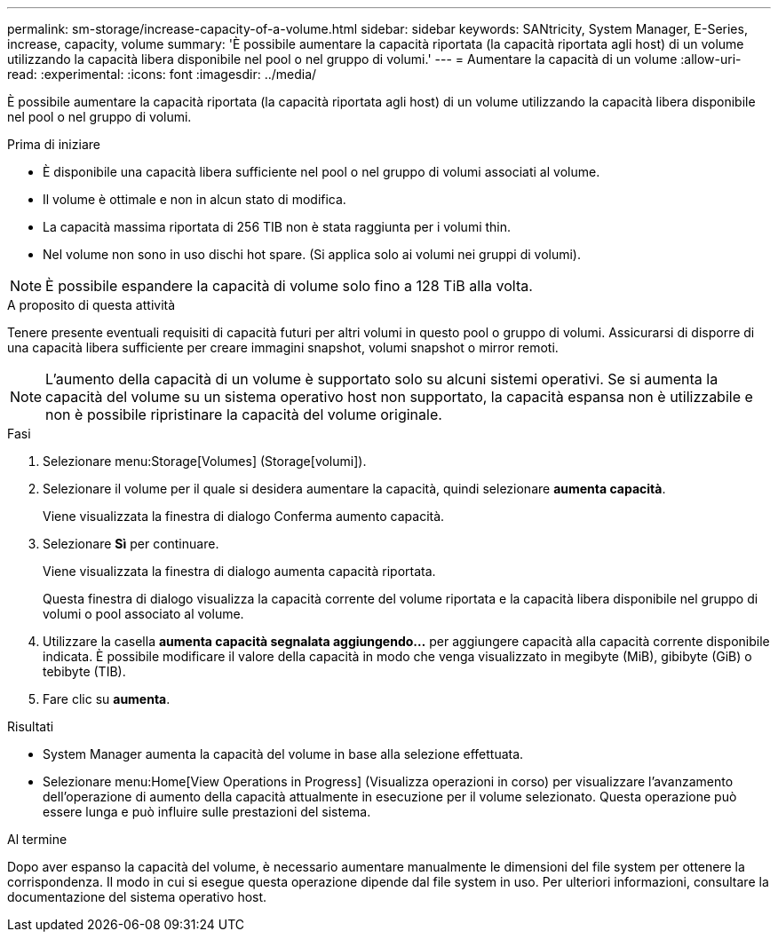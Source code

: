 ---
permalink: sm-storage/increase-capacity-of-a-volume.html 
sidebar: sidebar 
keywords: SANtricity, System Manager, E-Series, increase, capacity, volume 
summary: 'È possibile aumentare la capacità riportata (la capacità riportata agli host) di un volume utilizzando la capacità libera disponibile nel pool o nel gruppo di volumi.' 
---
= Aumentare la capacità di un volume
:allow-uri-read: 
:experimental: 
:icons: font
:imagesdir: ../media/


[role="lead"]
È possibile aumentare la capacità riportata (la capacità riportata agli host) di un volume utilizzando la capacità libera disponibile nel pool o nel gruppo di volumi.

.Prima di iniziare
* È disponibile una capacità libera sufficiente nel pool o nel gruppo di volumi associati al volume.
* Il volume è ottimale e non in alcun stato di modifica.
* La capacità massima riportata di 256 TIB non è stata raggiunta per i volumi thin.
* Nel volume non sono in uso dischi hot spare. (Si applica solo ai volumi nei gruppi di volumi).



NOTE: È possibile espandere la capacità di volume solo fino a 128 TiB alla volta.

.A proposito di questa attività
Tenere presente eventuali requisiti di capacità futuri per altri volumi in questo pool o gruppo di volumi. Assicurarsi di disporre di una capacità libera sufficiente per creare immagini snapshot, volumi snapshot o mirror remoti.

[NOTE]
====
L'aumento della capacità di un volume è supportato solo su alcuni sistemi operativi. Se si aumenta la capacità del volume su un sistema operativo host non supportato, la capacità espansa non è utilizzabile e non è possibile ripristinare la capacità del volume originale.

====
.Fasi
. Selezionare menu:Storage[Volumes] (Storage[volumi]).
. Selezionare il volume per il quale si desidera aumentare la capacità, quindi selezionare *aumenta capacità*.
+
Viene visualizzata la finestra di dialogo Conferma aumento capacità.

. Selezionare *Sì* per continuare.
+
Viene visualizzata la finestra di dialogo aumenta capacità riportata.

+
Questa finestra di dialogo visualizza la capacità corrente del volume riportata e la capacità libera disponibile nel gruppo di volumi o pool associato al volume.

. Utilizzare la casella *aumenta capacità segnalata aggiungendo...* per aggiungere capacità alla capacità corrente disponibile indicata. È possibile modificare il valore della capacità in modo che venga visualizzato in megibyte (MiB), gibibyte (GiB) o tebibyte (TIB).
. Fare clic su *aumenta*.


.Risultati
* System Manager aumenta la capacità del volume in base alla selezione effettuata.
* Selezionare menu:Home[View Operations in Progress] (Visualizza operazioni in corso) per visualizzare l'avanzamento dell'operazione di aumento della capacità attualmente in esecuzione per il volume selezionato. Questa operazione può essere lunga e può influire sulle prestazioni del sistema.


.Al termine
Dopo aver espanso la capacità del volume, è necessario aumentare manualmente le dimensioni del file system per ottenere la corrispondenza. Il modo in cui si esegue questa operazione dipende dal file system in uso. Per ulteriori informazioni, consultare la documentazione del sistema operativo host.
